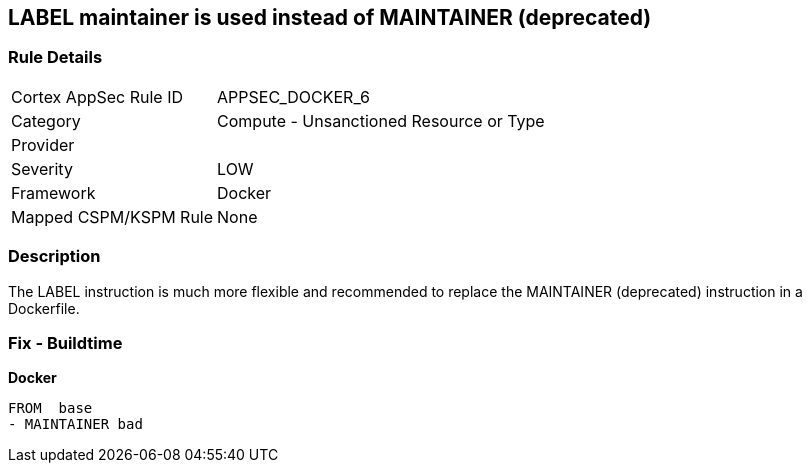 == LABEL maintainer is used instead of MAINTAINER (deprecated)


=== Rule Details

[cols="1,2"]
|===
|Cortex AppSec Rule ID |APPSEC_DOCKER_6
|Category |Compute - Unsanctioned Resource or Type
|Provider |
|Severity |LOW
|Framework |Docker
|Mapped CSPM/KSPM Rule |None
|===


=== Description 


The LABEL instruction is much more flexible and recommended to replace the MAINTAINER (deprecated) instruction in a Dockerfile.

=== Fix - Buildtime


*Docker* 


[source,Dockerfile]
----
FROM  base
- MAINTAINER bad
----

